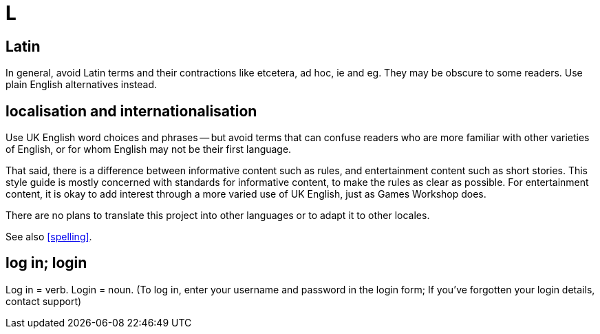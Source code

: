 = L

[[latin]]
== Latin

In general, avoid Latin terms and their contractions like [red]#etcetera#, [red]#ad hoc#, [red]#ie# and [red]#eg#.
They may be obscure to some readers.
Use plain English alternatives instead.

[[localisation]]
== localisation and internationalisation

Use UK English word choices and phrases -- but avoid terms that can confuse readers who are more familiar with other varieties of English, or for whom English may not be their first language.

That said, there is a difference between informative content such as rules, and entertainment content such as short stories.
This style guide is mostly concerned with standards for informative content, to make the rules as clear as possible.
For entertainment content, it is okay to add interest through a more varied use of UK English, just as Games Workshop does.

There are no plans to translate this project into other languages or to adapt it to other locales.

See also <<spelling>>.

== log in; login

Log in = verb.
Login = noun.
([green]#To log in, enter your username and password in the login form#; [green]#If you've forgotten your login details, contact support#)
